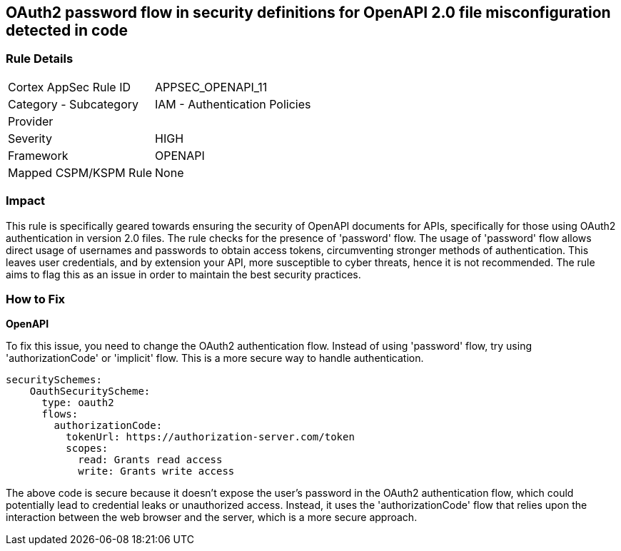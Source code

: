 
== OAuth2 password flow in security definitions for OpenAPI 2.0 file misconfiguration detected in code

=== Rule Details

[cols="1,2"]
|===
|Cortex AppSec Rule ID |APPSEC_OPENAPI_11
|Category - Subcategory |IAM - Authentication Policies
|Provider |
|Severity |HIGH
|Framework |OPENAPI
|Mapped CSPM/KSPM Rule |None
|===


=== Impact
This rule is specifically geared towards ensuring the security of OpenAPI documents for APIs, specifically for those using OAuth2 authentication in version 2.0 files. The rule checks for the presence of 'password' flow. The usage of 'password' flow allows direct usage of usernames and passwords to obtain access tokens, circumventing stronger methods of authentication. This leaves user credentials, and by extension your API, more susceptible to cyber threats, hence it is not recommended. The rule aims to flag this as an issue in order to maintain the best security practices.

=== How to Fix

*OpenAPI*

To fix this issue, you need to change the OAuth2 authentication flow. Instead of using 'password' flow, try using 'authorizationCode' or 'implicit' flow. This is a more secure way to handle authentication.

[source,yaml]
----
securitySchemes:
    OauthSecurityScheme:
      type: oauth2
      flows:
        authorizationCode:
          tokenUrl: https://authorization-server.com/token
          scopes:
            read: Grants read access
            write: Grants write access
----

The above code is secure because it doesn't expose the user's password in the OAuth2 authentication flow, which could potentially lead to credential leaks or unauthorized access. Instead, it uses the 'authorizationCode' flow that relies upon the interaction between the web browser and the server, which is a more secure approach.

